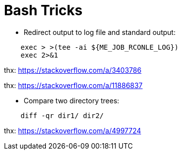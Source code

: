 = Bash Tricks

-   Redirect output to log file and standard output:

----
    exec > >(tee -ai ${ME_JOB_RCONLE_LOG})
    exec 2>&1
----

thx: https://stackoverflow.com/a/3403786

thx: https://stackoverflow.com/a/11886837

-   Compare two directory trees:

----
    diff -qr dir1/ dir2/
----
 
thx: https://stackoverflow.com/a/4997724

